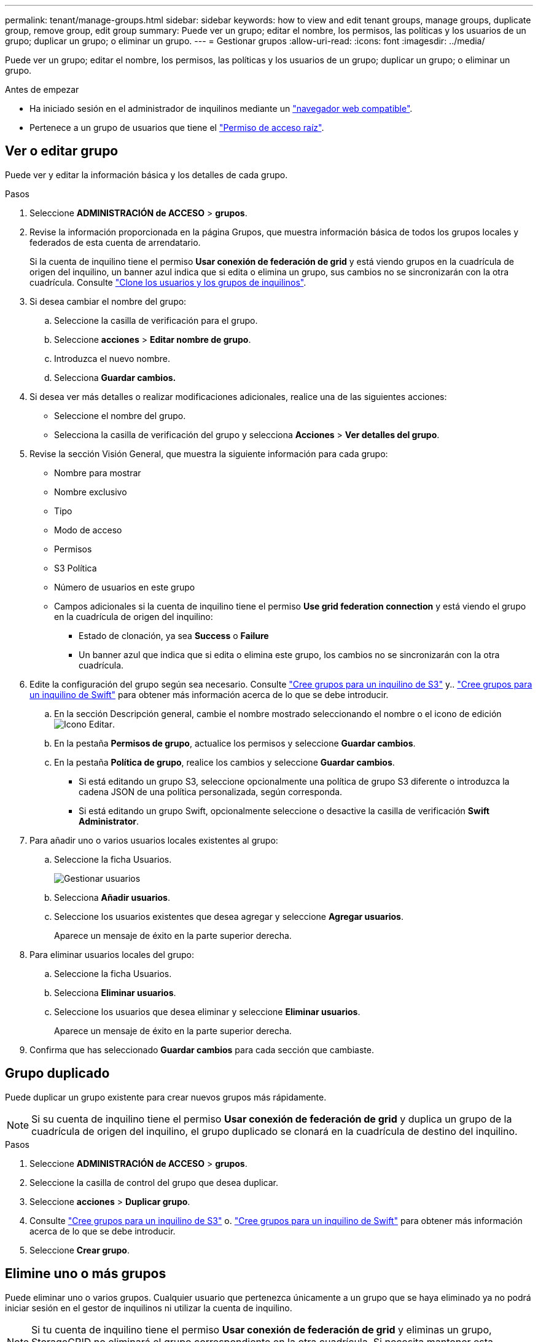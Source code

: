 ---
permalink: tenant/manage-groups.html 
sidebar: sidebar 
keywords: how to view and edit tenant groups, manage groups, duplicate group, remove group, edit group 
summary: Puede ver un grupo; editar el nombre, los permisos, las políticas y los usuarios de un grupo; duplicar un grupo; o eliminar un grupo. 
---
= Gestionar grupos
:allow-uri-read: 
:icons: font
:imagesdir: ../media/


[role="lead"]
Puede ver un grupo; editar el nombre, los permisos, las políticas y los usuarios de un grupo; duplicar un grupo; o eliminar un grupo.

.Antes de empezar
* Ha iniciado sesión en el administrador de inquilinos mediante un link:../admin/web-browser-requirements.html["navegador web compatible"].
* Pertenece a un grupo de usuarios que tiene el link:tenant-management-permissions.html["Permiso de acceso raíz"].




== Ver o editar grupo

Puede ver y editar la información básica y los detalles de cada grupo.

.Pasos
. Seleccione *ADMINISTRACIÓN de ACCESO* > *grupos*.
. Revise la información proporcionada en la página Grupos, que muestra información básica de todos los grupos locales y federados de esta cuenta de arrendatario.
+
Si la cuenta de inquilino tiene el permiso *Usar conexión de federación de grid* y está viendo grupos en la cuadrícula de origen del inquilino, un banner azul indica que si edita o elimina un grupo, sus cambios no se sincronizarán con la otra cuadrícula. Consulte link:grid-federation-account-clone.html["Clone los usuarios y los grupos de inquilinos"].

. Si desea cambiar el nombre del grupo:
+
.. Seleccione la casilla de verificación para el grupo.
.. Seleccione *acciones* > *Editar nombre de grupo*.
.. Introduzca el nuevo nombre.
.. Selecciona *Guardar cambios.*


. Si desea ver más detalles o realizar modificaciones adicionales, realice una de las siguientes acciones:
+
** Seleccione el nombre del grupo.
** Selecciona la casilla de verificación del grupo y selecciona *Acciones* > *Ver detalles del grupo*.


. Revise la sección Visión General, que muestra la siguiente información para cada grupo:
+
** Nombre para mostrar
** Nombre exclusivo
** Tipo
** Modo de acceso
** Permisos
** S3 Política
** Número de usuarios en este grupo
** Campos adicionales si la cuenta de inquilino tiene el permiso *Use grid federation connection* y está viendo el grupo en la cuadrícula de origen del inquilino:
+
*** Estado de clonación, ya sea *Success* o *Failure*
*** Un banner azul que indica que si edita o elimina este grupo, los cambios no se sincronizarán con la otra cuadrícula.




. Edite la configuración del grupo según sea necesario. Consulte link:creating-groups-for-s3-tenant.html["Cree grupos para un inquilino de S3"] y.. link:creating-groups-for-swift-tenant.html["Cree grupos para un inquilino de Swift"] para obtener más información acerca de lo que se debe introducir.
+
.. En la sección Descripción general, cambie el nombre mostrado seleccionando el nombre o el icono de edición image:../media/icon_edit_tm.png["Icono Editar"].
.. En la pestaña *Permisos de grupo*, actualice los permisos y seleccione *Guardar cambios*.
.. En la pestaña *Política de grupo*, realice los cambios y seleccione *Guardar cambios*.
+
*** Si está editando un grupo S3, seleccione opcionalmente una política de grupo S3 diferente o introduzca la cadena JSON de una política personalizada, según corresponda.
*** Si está editando un grupo Swift, opcionalmente seleccione o desactive la casilla de verificación *Swift Administrator*.




. Para añadir uno o varios usuarios locales existentes al grupo:
+
.. Seleccione la ficha Usuarios.
+
image::../media/manage_users.png[Gestionar usuarios]

.. Selecciona *Añadir usuarios*.
.. Seleccione los usuarios existentes que desea agregar y seleccione *Agregar usuarios*.
+
Aparece un mensaje de éxito en la parte superior derecha.



. Para eliminar usuarios locales del grupo:
+
.. Seleccione la ficha Usuarios.
.. Selecciona *Eliminar usuarios*.
.. Seleccione los usuarios que desea eliminar y seleccione *Eliminar usuarios*.
+
Aparece un mensaje de éxito en la parte superior derecha.



. Confirma que has seleccionado *Guardar cambios* para cada sección que cambiaste.




== Grupo duplicado

Puede duplicar un grupo existente para crear nuevos grupos más rápidamente.


NOTE: Si su cuenta de inquilino tiene el permiso *Usar conexión de federación de grid* y duplica un grupo de la cuadrícula de origen del inquilino, el grupo duplicado se clonará en la cuadrícula de destino del inquilino.

.Pasos
. Seleccione *ADMINISTRACIÓN de ACCESO* > *grupos*.
. Seleccione la casilla de control del grupo que desea duplicar.
. Seleccione *acciones* > *Duplicar grupo*.
. Consulte link:creating-groups-for-s3-tenant.html["Cree grupos para un inquilino de S3"] o. link:creating-groups-for-swift-tenant.html["Cree grupos para un inquilino de Swift"] para obtener más información acerca de lo que se debe introducir.
. Seleccione *Crear grupo*.




== Elimine uno o más grupos

Puede eliminar uno o varios grupos. Cualquier usuario que pertenezca únicamente a un grupo que se haya eliminado ya no podrá iniciar sesión en el gestor de inquilinos ni utilizar la cuenta de inquilino.


NOTE: Si tu cuenta de inquilino tiene el permiso *Usar conexión de federación de grid* y eliminas un grupo, StorageGRID no eliminará el grupo correspondiente en la otra cuadrícula. Si necesita mantener esta información sincronizada, debe eliminar el mismo grupo de ambas cuadrículas.

.Pasos
. Seleccione *ADMINISTRACIÓN de ACCESO* > *grupos*.
. Seleccione la casilla de verificación para cada grupo que desee eliminar.
. Selecciona *Acciones* > *Eliminar grupo* o *Acciones* > *Eliminar grupos*.
+
Se muestra un cuadro de diálogo de confirmación.

. Selecciona *Borrar grupo* o *Eliminar grupos*.

